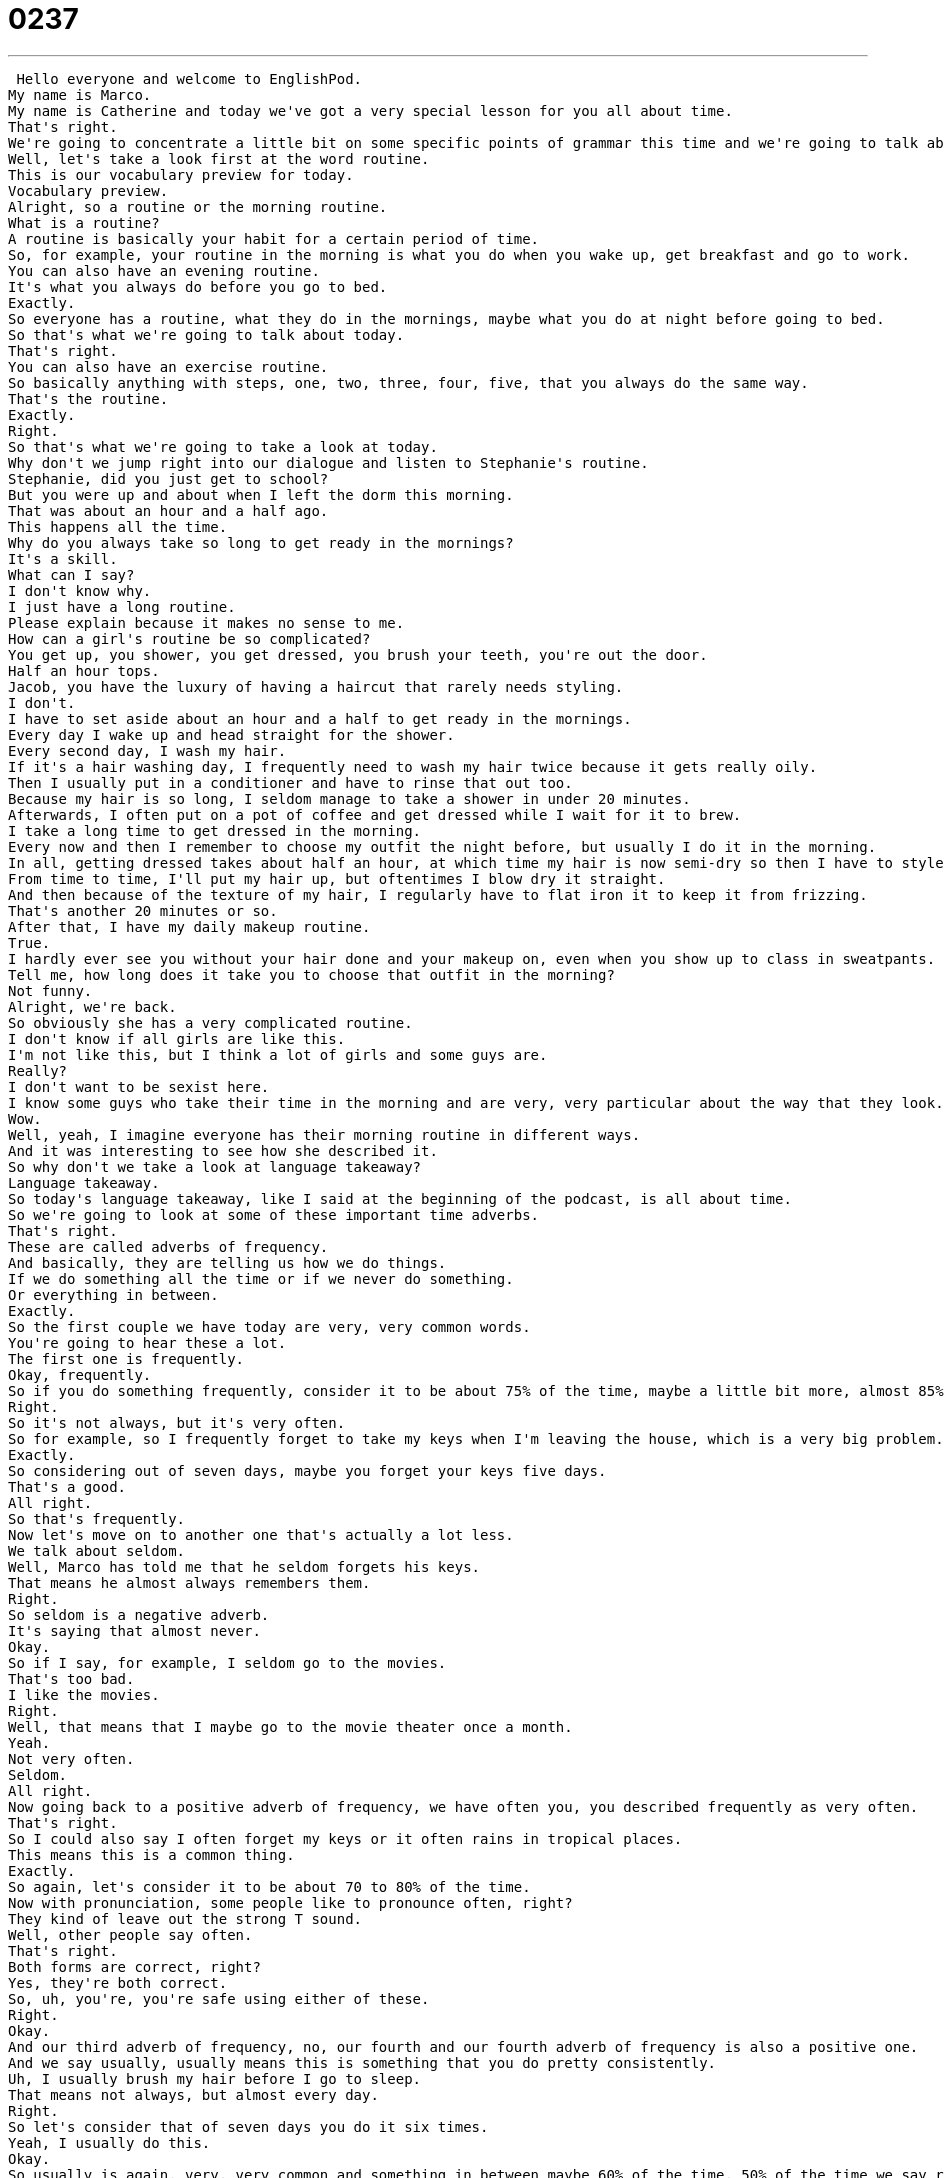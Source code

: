 = 0237
:toc: left
:toclevels: 3
:sectnums:
:stylesheet: ../../../../myAdocCss.css

'''


 Hello everyone and welcome to EnglishPod.
My name is Marco.
My name is Catherine and today we've got a very special lesson for you all about time.
That's right.
We're going to concentrate a little bit on some specific points of grammar this time and we're going to talk about the morning routine, what you do in the mornings.
Well, let's take a look first at the word routine.
This is our vocabulary preview for today.
Vocabulary preview.
Alright, so a routine or the morning routine.
What is a routine?
A routine is basically your habit for a certain period of time.
So, for example, your routine in the morning is what you do when you wake up, get breakfast and go to work.
You can also have an evening routine.
It's what you always do before you go to bed.
Exactly.
So everyone has a routine, what they do in the mornings, maybe what you do at night before going to bed.
So that's what we're going to talk about today.
That's right.
You can also have an exercise routine.
So basically anything with steps, one, two, three, four, five, that you always do the same way.
That's the routine.
Exactly.
Right.
So that's what we're going to take a look at today.
Why don't we jump right into our dialogue and listen to Stephanie's routine.
Stephanie, did you just get to school?
But you were up and about when I left the dorm this morning.
That was about an hour and a half ago.
This happens all the time.
Why do you always take so long to get ready in the mornings?
It's a skill.
What can I say?
I don't know why.
I just have a long routine.
Please explain because it makes no sense to me.
How can a girl's routine be so complicated?
You get up, you shower, you get dressed, you brush your teeth, you're out the door.
Half an hour tops.
Jacob, you have the luxury of having a haircut that rarely needs styling.
I don't.
I have to set aside about an hour and a half to get ready in the mornings.
Every day I wake up and head straight for the shower.
Every second day, I wash my hair.
If it's a hair washing day, I frequently need to wash my hair twice because it gets really oily.
Then I usually put in a conditioner and have to rinse that out too.
Because my hair is so long, I seldom manage to take a shower in under 20 minutes.
Afterwards, I often put on a pot of coffee and get dressed while I wait for it to brew.
I take a long time to get dressed in the morning.
Every now and then I remember to choose my outfit the night before, but usually I do it in the morning.
In all, getting dressed takes about half an hour, at which time my hair is now semi-dry so then I have to style my hair.
From time to time, I'll put my hair up, but oftentimes I blow dry it straight.
And then because of the texture of my hair, I regularly have to flat iron it to keep it from frizzing.
That's another 20 minutes or so.
After that, I have my daily makeup routine.
True.
I hardly ever see you without your hair done and your makeup on, even when you show up to class in sweatpants.
Tell me, how long does it take you to choose that outfit in the morning?
Not funny.
Alright, we're back.
So obviously she has a very complicated routine.
I don't know if all girls are like this.
I'm not like this, but I think a lot of girls and some guys are.
Really?
I don't want to be sexist here.
I know some guys who take their time in the morning and are very, very particular about the way that they look.
Wow.
Well, yeah, I imagine everyone has their morning routine in different ways.
And it was interesting to see how she described it.
So why don't we take a look at language takeaway?
Language takeaway.
So today's language takeaway, like I said at the beginning of the podcast, is all about time.
So we're going to look at some of these important time adverbs.
That's right.
These are called adverbs of frequency.
And basically, they are telling us how we do things.
If we do something all the time or if we never do something.
Or everything in between.
Exactly.
So the first couple we have today are very, very common words.
You're going to hear these a lot.
The first one is frequently.
Okay, frequently.
So if you do something frequently, consider it to be about 75% of the time, maybe a little bit more, almost 85% of the time.
Right.
So it's not always, but it's very often.
So for example, so I frequently forget to take my keys when I'm leaving the house, which is a very big problem.
Exactly.
So considering out of seven days, maybe you forget your keys five days.
That's a good.
All right.
So that's frequently.
Now let's move on to another one that's actually a lot less.
We talk about seldom.
Well, Marco has told me that he seldom forgets his keys.
That means he almost always remembers them.
Right.
So seldom is a negative adverb.
It's saying that almost never.
Okay.
So if I say, for example, I seldom go to the movies.
That's too bad.
I like the movies.
Right.
Well, that means that I maybe go to the movie theater once a month.
Yeah.
Not very often.
Seldom.
All right.
Now going back to a positive adverb of frequency, we have often you, you described frequently as very often.
That's right.
So I could also say I often forget my keys or it often rains in tropical places.
This means this is a common thing.
Exactly.
So again, let's consider it to be about 70 to 80% of the time.
Now with pronunciation, some people like to pronounce often, right?
They kind of leave out the strong T sound.
Well, other people say often.
That's right.
Both forms are correct, right?
Yes, they're both correct.
So, uh, you're, you're safe using either of these.
Right.
Okay.
And our third adverb of frequency, no, our fourth and our fourth adverb of frequency is also a positive one.
And we say usually, usually means this is something that you do pretty consistently.
Uh, I usually brush my hair before I go to sleep.
That means not always, but almost every day.
Right.
So let's consider that of seven days you do it six times.
Yeah, I usually do this.
Okay.
So usually is again, very, very common and something in between maybe 60% of the time, 50% of the time we say regularly.
Well, I think of the word regularly as being very closely related to regular.
So basically if I have a schedule, I do the same thing every day.
Um, I do it regularly.
Um, but sometimes there's a special occasion.
For example, I regularly run five kilometers after work when I go to the gym, but sometimes when I want to go out with my friends, I don't run.
So it's not always, but it is pretty regular.
Exactly.
So regularly means you do it very often, but there are some exceptions.
Okay.
Now those are our adverbs of frequency, but we have a couple of other phrases that are very similar.
So we want to take a look at those as well.
Uh, let's go back to the beginning of Stephanie's routine when she said that every day I wake up.
Okay.
So every day means a hundred percent of the time, every single day, Monday to Sunday.
Exactly.
So obviously you wake up every day or I brush my teeth twice every day.
So that's 100% of the time.
Now, if we say every second day, what does that mean?
That means Monday?
Yes.
Tuesday?
No.
Wednesday?
Yes.
Thursday?
No.
Or any, any day.
So basically she says, I wash my hair every second day.
That means, um, one day I wash my hair, but the next day I don't.
The day after that though, I wash it again every second day.
Okay.
So you can say every second day.
And I think you can also say every other day, right?
Every other day.
So every other day or every second day.
He calls his mother every other day.
Very good.
All right.
And, uh, she also said that every now and then I remember to choose my outfit.
Okay.
Well, this one's interesting.
This is not very frequent.
This is basically saying sometimes.
Sometimes.
So now and then, every now and then means I sometimes do it.
I sometimes don't do it every now and then I really want to eat chocolate.
So I buy a candy bar.
Okay.
So maybe, uh, you want to eat chocolate twice in a month.
Yeah.
Not very often.
Not very often.
Okay.
And, uh, another one that's very similar is from time to time.
So Marco said that he doesn't go to the movies very frequently.
So he goes from time to time.
Right.
So I can say I seldom go to the movies or I can say I like to go to the movies from time to time.
That's right.
Or, or this girl is describing her appearance.
She says from time to time I put my hair up.
So that means most of the time.
That means sometimes it's down.
Sometimes it's up.
Right.
So as you can see, there are many different ways of describing the frequency or how many times you do certain actions or your routine.
Right.
So you can use this with a lot of things when you're describing.
And we encourage you to try some of these new ones because a lot of English learners use the same time adverbs whenever they speak.
So try and really use some of these and, and challenge yourself.
Exactly.
All right.
So, uh, that's all we have for language takeaway.
Why don't we move on now to fluency builder.
Fluency builder.
Okay.
So using some of these adverbs, I could say, I can say I regularly make a pot of coffee in the morning.
Okay.
So a pot of coffee, you regularly make a pot of coffee.
That means you like to drink coffee every day.
That's right.
I always need my cup of coffee in the morning.
So I'm usually make it first thing.
So a pot of coffee, we know what a cup of coffee is, but a pot of coffee, what is a pot?
A pot is basically the container that you use when you brew coffee, when you make it.
So, uh, you put the coffee beans in the machine and instead of having a cup underneath, you have a bigger container.
That's a pot.
You can also have a pot of tea.
Exactly.
It's many cups, usually eight or 10 cups.
All right.
And remember that verb to brew coffee.
I think it's a very nice kind of fancy way of saying making coffee, brew a pot of coffee, brewing some coffee.
All right.
So, uh, apart from coffee and all of these things, let's take a look at some of the specific phrases that she used when she was talking about her hair, because I think her hair is very complicated.
It is very complicated.
Sometimes she washes her hair.
Sometimes she doesn't wash her hair.
Sometimes she blow dries it straight.
Okay.
So to blow dry means that you use a blow dryer.
That's right.
This is a machine that uses electricity to blow hot air on your hair so that your hair will dry quickly.
But you can blow dry your hair in many ways.
Some people have curly hair and they, they have special tools for making their hair curly, but she says she blow dries it straight.
That means she makes it straight with the hot air.
Right.
So I think the way you do this is you take the blow dryer and a brush and you brush while you blow dry, right?
Making lines.
See, I know a little bit about this, even though I don't have long enough hair for this.
No, I guess, well, maybe you are secretly one of those guys who has a routine like this woman.
I don't think I can take this much time in the shower and brushing my hair.
Um, but moving on, actually, I also know this next phrase to flat iron your hair.
Okay.
So flat iron is a noun and a verb.
So I use a flat iron or I can flat iron my hair.
This is a tool that we use.
That's very, very hot.
Think of an iron.
It's very, very hot.
And it basically presses my hair and makes it very, very, very thin and, and flat and straight.
Right.
So I think people that have straight hair don't need to really flat iron their hair.
But if you have very curly hair, then you need it.
So what's the difference?
Give us the insight here.
Why wouldn't you just blow dry it straight?
Why do you need to flat iron it?
Because a flat iron makes it more flat.
It makes your hair stick together more and it's much, much, much hotter than a blow dryer.
Okay.
So I guess if you use a blow dryer, then you have puffy hair or like the next word that she described frizzy hair.
Okay.
So the adjective to describe this kind of hair is frizzy.
For example, when it's very rainy, my hair is frizzy.
That means that it sticks out.
It's very thick and not straight.
Okay.
It's not curly, but it's, you know, it's messy.
It kind of inflates.
That's right.
It's like a little balloon.
But the verb here is to frizz.
So my hair is frizzing.
Okay.
And that means that it's getting like this bigger or inflated.
That's right.
So usually girls who have this problem have it worse during very humid or rainy days.
Not so bad when it's dry.
Okay.
So I actually have a little bit of frizzy hair.
That's why I have to use some sort of hair gel, hair gel or mousse.
See, it's not because I'm vain.
It's just because if I don't use this, I'll come in looking like a lion.
And I don't think I think I might have to insist that that happens sometime soon.
We can take a picture and put it on our website, Englishbot.com.
For sure.
For sure.
All right.
So why don't we go back and listen to the dialogue one last time.
Stephanie, did you just get to school?
But you were up and about when I left the dorm this morning.
That was about an hour and a half ago.
This happens all the time.
Why do you always take so long to get ready in the mornings?
It's a skill.
What can I say?
I don't know why.
I just have a long routine.
Please explain because it makes no sense to me.
How can a girl's routine be so complicated?
You get up, you shower, you get dressed, you brush your teeth, you're out the door.
Half an hour tops.
Jacob, you have the luxury of having a haircut that rarely needs styling.
I don't.
I have to set aside about an hour and a half to get ready in the mornings.
Every day, I wake up and head straight for the shower.
Every second day, I wash my hair.
If it's a hair washing day, I frequently need to wash my hair twice because it gets really oily.
Then I usually put in a conditioner and have to rinse that out too.
Because my hair is so long, I seldom manage to take a shower in under 20 minutes.
Afterwards, I often put on a pot of coffee and get dressed while I wait for it to brew.
I take a long time to get dressed in the morning.
Every now and then, I remember to choose my outfit the night before, but usually I do it in the morning.
In all, getting dressed takes about half an hour, at which time my hair is now semi-dry so then I have to style my hair.
From time to time, I'll put my hair up, but oftentimes I blow dry it straight.
And then, because of the texture of my hair, I regularly have to flat iron it to keep it from frizzing.
That's another 20 minutes or so.
After that, I have my daily makeup routine.
True.
I hardly ever see you without your hair done and your makeup on, even when you show up to class in sweatpants.
Tell me, how long does it take you to choose that outfit in the morning?
Not funny.
All right, so actually talking about morning routines, and we've given you so many tools, I think it would be a great idea if our users came to our site, EnglishPod.com, and posted a part of their morning routine, trying to use as many adverbs of frequency as possible.
That's a great suggestion, and to get you all started, I could give you a little bit of my routine.
All right, let's hear it.
Every morning when I wake up, I turn off the alarm, which is very loud, and I take a shower.
I always brush my teeth, and I usually brew a pot of coffee, although sometimes I don't have time to brew my coffee, and I wait until I arrive at my office.
I seldom choose the clothes I will wear the night before.
I almost always choose them in the morning, and generally I ride my bike to work, but not always.
Okay, I think in the winter you seldom ride your bike to work.
Every once in a while.
Every now and then.
All right, see, you have a perfect example there of more or less what we expect, but also it would be interesting to see if you have any other type of routine.
I know some people wake up in the morning, and the first thing they do, they always walk their dog, for example.
That's very nice.
Other people are very hungry, so they almost always eat first, right when they wake up.
I eat before I brush my teeth.
Smart, actually.
Yeah, all right, so we want to hear from you guys.
Come to EnglishPod.com.
We'll see everyone there.
Bye.
Bye. +

